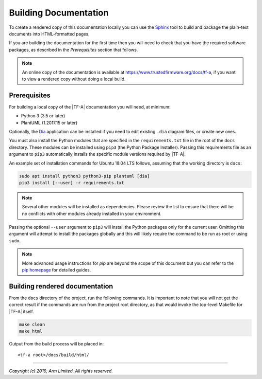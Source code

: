 Building Documentation
======================

To create a rendered copy of this documentation locally you can use the
`Sphinx`_ tool to build and package the plain-text documents into HTML-formatted
pages.

If you are building the documentation for the first time then you will need to
check that you have the required software packages, as described in the
*Prerequisites* section that follows.

.. note::
   An online copy of the documentation is available at
   https://www.trustedfirmware.org/docs/tf-a, if you want to view a rendered
   copy without doing a local build.

Prerequisites
-------------

For building a local copy of the |TF-A| documentation you will need, at minimum:

- Python 3 (3.5 or later)
- PlantUML (1.2017.15 or later)

Optionally, the `Dia`_ application can be installed if you need to edit
existing ``.dia`` diagram files, or create new ones.

You must also install the Python modules that are specified in the
``requirements.txt`` file in the root of the ``docs`` directory. These modules
can be installed using ``pip3`` (the Python Package Installer). Passing this
requirements file as an argument to ``pip3`` automatically installs the specific
module versions required by |TF-A|.

An example set of installation commands for Ubuntu 18.04 LTS follows, assuming
that the working directory is ``docs``:

.. code:: shell

    sudo apt install python3 python3-pip plantuml [dia]
    pip3 install [--user] -r requirements.txt

.. note::
   Several other modules will be installed as dependencies. Please review
   the list to ensure that there will be no conflicts with other modules already
   installed in your environment.

Passing the optional ``--user`` argument to ``pip3`` will install the Python
packages only for the current user. Omitting this argument will attempt to
install the packages globally and this will likely require the command to be run
as root or using ``sudo``.

.. note::
   More advanced usage instructions for *pip* are beyond the scope of this
   document but you can refer to the `pip homepage`_ for detailed guides.

Building rendered documentation
-------------------------------

From the ``docs`` directory of the project, run the following commands. It is
important to note that you will not get the correct result if the commands are
run from the project root directory, as that would invoke the top-level Makefile
for |TF-A| itself.

.. code:: shell

   make clean
   make html

Output from the build process will be placed in:

::

   <tf-a root>/docs/build/html/

--------------

*Copyright (c) 2019, Arm Limited. All rights reserved.*

.. _Sphinx: http://www.sphinx-doc.org/en/master/
.. _pip homepage: https://pip.pypa.io/en/stable/
.. _Dia: https://wiki.gnome.org/Apps/Dia
